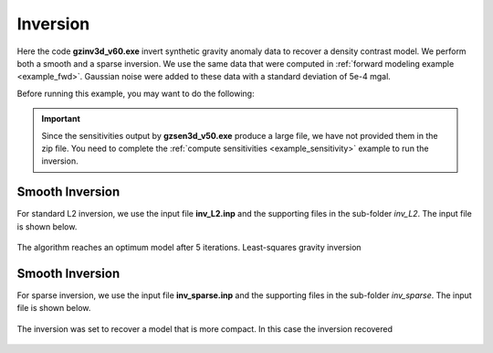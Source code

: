 .. _example_inv:

Inversion
=========

Here the code **gzinv3d_v60.exe** invert synthetic gravity anomaly data to recover a density contrast model. We perform both a smooth and a sparse inversion. We use the same data that were computed in :ref:`forward modeling example <example_fwd>`. Gaussian noise were added to these data with a standard deviation of 5e-4 mgal.

Before running this example, you may want to do the following:

	.. - `Download and open the zip folder containing the entire grav3d example <https://github.com/ubcgif/grav3d/raw/master/assets/grav3d_example.zip>`__ (if not done already)
	.. - Learn how to run :ref:`blk3cell<grav3d_model>`
	.. - Learn the format of the input files :ref:`blk3cell.inp<grav3d_input_model>`


.. important:: Since the sensitivities output by **gzsen3d_v50.exe** produce a large file, we have not provided them in the zip file. You need to complete the :ref:`compute sensitivities <example_sensitivity>` example to run the inversion.


Smooth Inversion
^^^^^^^^^^^^^^^^

For standard L2 inversion, we use the input file **inv_L2.inp** and the supporting files in the sub-folder *inv_L2*. The input file is shown below.


.. figure:: images/inv_L2_input.png
     :align: center
     :width: 700


The algorithm reaches an optimum model after 5 iterations. Least-squares gravity inversion 


.. figure:: images/model_L2.png
     :align: center
     :width: 700



Smooth Inversion
^^^^^^^^^^^^^^^^

For sparse inversion, we use the input file **inv_sparse.inp** and the supporting files in the sub-folder *inv_sparse*. The input file is shown below.


.. figure:: images/inv_sparse_input.png
     :align: center
     :width: 700


The inversion was set to recover a model that is more compact. In this case the inversion recovered 


.. figure:: images/model_sparse.png
     :align: center
     :width: 700
